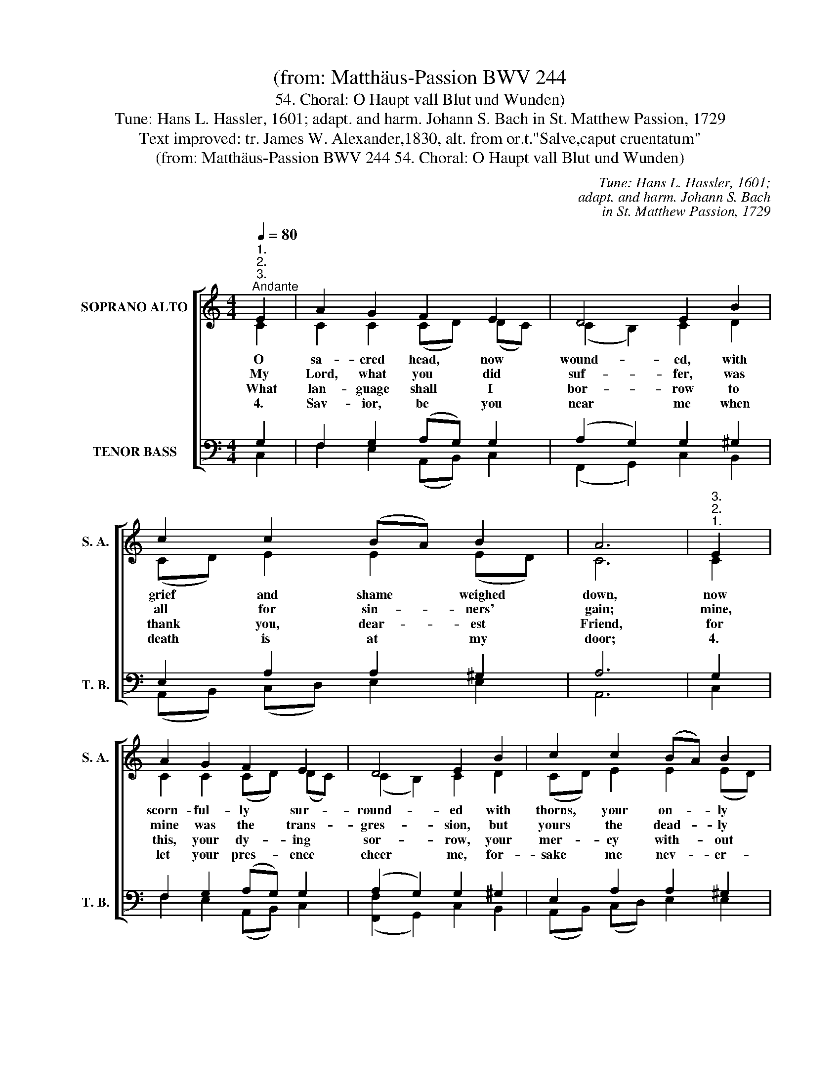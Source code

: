 X:1
T:(from: Matthäus-Passion BWV 244
T:54. Choral: O Haupt vall Blut und Wunden)
T:Tune: Hans L. Hassler, 1601; adapt. and harm. Johann S. Bach in St. Matthew Passion, 1729 
T:Text improved: tr. James W. Alexander,1830, alt. from or.t."Salve,caput cruentatum"
T:(from: Matthäus-Passion BWV 244 54. Choral: O Haupt vall Blut und Wunden)
C:Tune: Hans L. Hassler, 1601;
C:adapt. and harm. Johann S. Bach
C:in St. Matthew Passion, 1729
Z:Text improved:
Z:tr. James W. Alexander,1830, alt.
Z:from or.t."Salve,caput cruentatum"
%%score [ ( 1 2 ) ( 3 4 ) ]
L:1/8
Q:1/4=80
M:4/4
K:C
V:1 treble nm="SOPRANO ALTO" snm="S. A."
V:2 treble 
V:3 bass nm="TENOR BASS" snm="T. B."
V:4 bass 
V:1
"^1.""^2.""^3.""^Andante" E2 | A2 G2 F2 E2 | D4 E2 B2 | c2 c2 (BA) B2 | A6 |"^3.""^2.""^1." E2 | %6
w: O|sa- cred head, now|wound- ed, with|grief and shame * weighed|down,|now|
w: My|Lord, what you did|suf- fer, was|all for sin- * ners'|gain;|mine,|
w: What|lan- guage shall I|bor- row to|thank you, dear- * est|Friend,|for|
w: 4.|Sav- ior, be you|near me when|death is at * my|door;|4.|
 A2 G2 F2 E2 | D4 E2 B2 | c2 c2 (BA) B2 | A6 |"^3.""^2.""^1." c2 | (BA) G2 A2 B2 | c4 c2 G2 | %13
w: scorn- ful- ly sur-|round- ed with|thorns, your on- * ly|crown.|O|sa- * cred head, what|glo- ry and|
w: mine was the trans-|gres- sion, but|yours the dead- * ly|pain.|So|here * I kneel, my|Sav- ior, for|
w: this, your dy- ing|sor- row, your|mer- cy with- * out|end?|Lord,|make * me yours for-|ev- er, a|
w: let your pres- ence|cheer me, for-|sake me nev- * er-|more!|4.|soul * and bod- y|lan- guish, oh,|
 A2 G2 F2 F2 | E6 |"^1.""^2.""^3." c2 | (Bc) d2 c2 B2 | A4 B2 E2 | F2 E2 D2 G2 | E6 |] %20
w: bless- ing you have|known!|Yet,|though * de- spised and|gor- y, I|claim you as my|own.|
w: I de- serve your|place;|look|on * me with your|fa- vor and|save me by your|grace.|
w: loy- al ser- vant|true,|and|let * me nev- er,|nev- er out-|live my love for|you.|
w: leave me not a-|lone,|4.|take * a- way mine|an- guish by|vir- tue of yours|own!|
[M:4/4]"^3.""^1.""^2.""^Andante"[Q:1/4=80] E2 | A2 G2 F2 E2 | D4 !fermata!E2 B2 | c2 c2 (BA) B2 | %24
w: O|sa- cred head, now|wound- ed, with|grief and shame * weighed|
w: My|Lord, what you did|suf- fer, was|all for sin- * ners'|
w: What|lan- guage shall I|bor- row to|thank you, dear- * est|
w: 4.|Sav- ior, be you|near me when|death is at * my|
 A6 |"^3.""^1.""^2." E2 | A2 G2 F2 E2 | D4 !fermata!E2 B2 | c2 c2 (BA) B2 | A6 | %30
w: down,|now|scorn- ful- ly sur-|round- ed with|thorns, your on- * ly|crown.|
w: gain;|mine,|mine was the trans-|gres- sion, but|yours the dead- * ly|pain.|
w: Friend,|for|this, your dy- ing|sor- row, your|mer- cy with- * out|end?|
w: door;|4.|let your pres- ence|cheer me, for-|sake me nev- * er-|more!|
"^2.""^1.""^3." c2 | (BA) G2 A2 B2 | c4 !fermata!c2 G2 | A2 G2 (FE) F2 | E6 |"^1.""^2.""^3." c2 | %36
w: O|sa- * cred head, what|glo- ry and|bless- ing you * have|known!|Yet,|
w: So|here * I kneel, my|Sav- ior, for|I de- serve * your|place;|look|
w: Lord,|make * me yours for-|ev- er, a|loy- al ser- * vant|true,|and|
w: 4.|soul * and bod- y|lan- guish, oh,|leave me not * a-|lone,|4.|
 (Bc) d2 c2 B2 | A4 !fermata!B2 E2 | F2 E2 D2 G2 | !fermata!E6 |] %40
w: though * de- spised and|gor- y, I|claim you as my|own.|
w: on * me with your|fa- vor and|save me by your|grace.|
w: let * me nev- er,|nev- er out-|live my love for|you.|
w: take * a- way mine|an- guish by|vir- tue of yours|own!|
V:2
 C2 | C2 C2 (CD) (DC) | (C2 B,2) C2 D2 | (CD) E2 E2 (ED) | C6 | C2 | C2 C2 (CD) (DC) | %7
 (C2 B,2) C2 D2 | (CD) E2 E2 (ED) | C6 | (AG) | F2 (ED) C2 F2 | (F2 ED) E2 E2 | F2 E2 E2 D2 | ^C6 | %15
 D2 | D2 D2 E2 D2 | (E2 D2) D2 C2 | (CB,) C2 C2 B,2 | C6 |][M:4/4] C2 | (CD) E2 (A,B,) C2 | %22
 (C2 B,2) C2 E2 | E2 E2 E2 (ED) | C6 | C2 | (CD) E2 (A,B,) C2 | (C2 B,2) C2 E2 | E2 E2 E2 (ED) | %29
 C6 | E2 | D2 (DC) C2 F2 | (F2 ED) E2 E2 | (ED) E2 (D^C) D2 | ^C6 | D2 | D2 G2 G2 G2 | %37
 (G2 ^F2) G2 (CB,) | (A,B,) C2 C2 B,2 | C6 |] %40
V:3
 G,2 | F,2 G,2 (A,G,) G,2 | (A,2 G,2) G,2 ^G,2 | E,2 A,2 A,2 ^G,2 | A,6 | G,2 | %6
 F,2 G,2 (A,G,) G,2 | (A,2 G,2) G,2 ^G,2 | E,2 A,2 A,2 ^G,2 | A,6 | E2 | (DC) B,2 (A,G,) (F,G,) | %12
 (A,2 G,F,) G,2 C2 | C2 (CB,) A,2 A,2 | A,6 | A,2 | G,2 (G,^F,) (G,A,) (B,G,) | %17
 (E,A, ^F,2) G,2 G,2 | =F,2 G,2 A,2 (D,G,) | G,6 |][M:4/4] A,2 | (A,B,) C2 D2 G,2 | %22
 (A,2 G,2) G,2 B,2 | B,2 A,2 A,2 ^G,2 | E,6 | A,2 | (A,B,) C2 D2 G,2 | (A,2 G,2) G,2 B,2 | %28
 B,2 A,2 A,2 ^G,2 | E,6 | (A,=G,) | F,2 G,2 G,2 (F,G,) | (A,2 G,F,) G,2 (C_B,) | A,2 A,2 A,2 A,2 | %34
 A,6 | A,2 | (G,A,) B,2 C2 D2 | (E2 D2) D2 G,2 | F,2 G,2 (G,F,/E,/) (D,G,) | G,6 |] %40
V:4
 C,2 | F,2 E,2 (A,,B,,) C,2 | (F,,2 G,,2) C,2 B,,2 | (A,,B,,) (C,D,) E,2 E,2 | A,,6 | C,2 | %6
 F,2 E,2 (A,,B,,) C,2 | ([F,,F,]2 G,,2) C,2 B,,2 | (A,,B,,) (C,D,) E,2 E,2 | A,,6 | A,2 | %11
 D,2 E,2 (F,E,) D,2 | C,4 C,2 C,2 | F,2 C,2 (D,E,) (F,G,) | A,6 | ^F,2 | G,2 B,,2 (E,^F,) G,2 | %17
 (C,2 D,2) G,,2 (C,B,,) | A,,2 G,,2 [F,,F,]2 G,,2 | C,6 |][M:4/4] (A,G,) | F,2 E,2 D,2 C,2 | %22
 ([F,,F,]2 [G,,G,]2) !fermata!C,2 ^G,,2 | (A,,B,,) (C,D,) E,2 E,2 | A,,6 | (A,G,) | %26
 F,2 E,2 D,2 C,2 | ([F,,F,]2 [G,,G,]2) !fermata!C,2 ^G,,2 | (A,,B,,) (C,D,) E,2 E,2 | A,,6 | A,,2 | %31
 D,2 E,2 (F,E,) D,2 | C,4 !fermata!C,2 C,2 | F,2 ^C,2 D,2 D,2 | A,,6 | [^F,,^F,]2 | %36
 [G,,G,]2 (G,^F,) E,2 D,2 | (C,2 D,2) !fermata![G,,G,]2 C,2 | D,2 (E,F,) G,2 G,,2 | !fermata!C,6 |] %40

